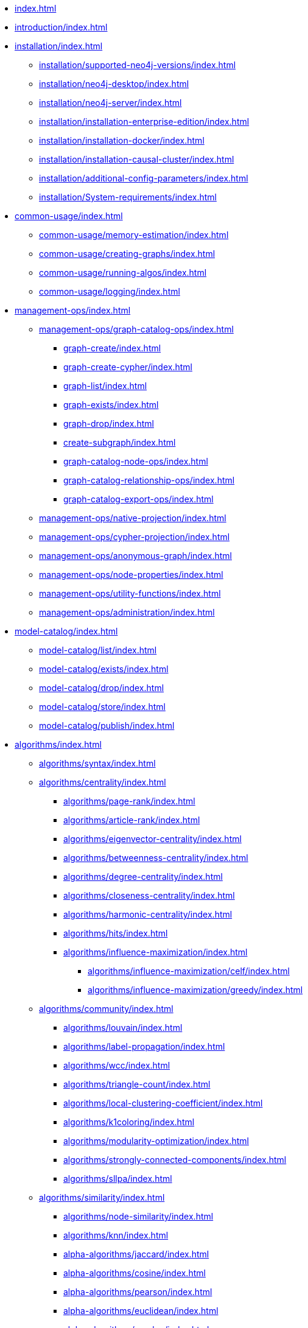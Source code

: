 * xref:index.adoc[]
* xref:introduction/index.adoc[]
* xref:installation/index.adoc[]
** xref:installation/supported-neo4j-versions/index.adoc[]
** xref:installation/neo4j-desktop/index.adoc[]
** xref:installation/neo4j-server/index.adoc[]
** xref:installation/installation-enterprise-edition/index.adoc[]
** xref:installation/installation-docker/index.adoc[]
** xref:installation/installation-causal-cluster/index.adoc[]
** xref:installation/additional-config-parameters/index.adoc[]
** xref:installation/System-requirements/index.adoc[]
* xref:common-usage/index.adoc[]
** xref:common-usage/memory-estimation/index.adoc[]
** xref:common-usage/creating-graphs/index.adoc[]
** xref:common-usage/running-algos/index.adoc[]
** xref:common-usage/logging/index.adoc[]
* xref:management-ops/index.adoc[]
** xref:management-ops/graph-catalog-ops/index.adoc[]
*** xref:graph-create/index.adoc[]
*** xref:graph-create-cypher/index.adoc[]
*** xref:graph-list/index.adoc[]
*** xref:graph-exists/index.adoc[]
*** xref:graph-drop/index.adoc[]
*** xref:create-subgraph/index.adoc[]
*** xref:graph-catalog-node-ops/index.adoc[]
*** xref:graph-catalog-relationship-ops/index.adoc[]
*** xref:graph-catalog-export-ops/index.adoc[]
** xref:management-ops/native-projection/index.adoc[]
** xref:management-ops/cypher-projection/index.adoc[]
** xref:management-ops/anonymous-graph/index.adoc[]
** xref:management-ops/node-properties/index.adoc[]
** xref:management-ops/utility-functions/index.adoc[]
** xref:management-ops/administration/index.adoc[]
* xref:model-catalog/index.adoc[]
** xref:model-catalog/list/index.adoc[]
** xref:model-catalog/exists/index.adoc[]
** xref:model-catalog/drop/index.adoc[]
** xref:model-catalog/store/index.adoc[]
** xref:model-catalog/publish/index.adoc[]
* xref:algorithms/index.adoc[]
** xref:algorithms/syntax/index.adoc[]
** xref:algorithms/centrality/index.adoc[]
*** xref:algorithms/page-rank/index.adoc[]
*** xref:algorithms/article-rank/index.adoc[]
*** xref:algorithms/eigenvector-centrality/index.adoc[]
*** xref:algorithms/betweenness-centrality/index.adoc[]
*** xref:algorithms/degree-centrality/index.adoc[]
*** xref:algorithms/closeness-centrality/index.adoc[]
*** xref:algorithms/harmonic-centrality/index.adoc[]
*** xref:algorithms/hits/index.adoc[]
*** xref:algorithms/influence-maximization/index.adoc[]
**** xref:algorithms/influence-maximization/celf/index.adoc[]
**** xref:algorithms/influence-maximization/greedy/index.adoc[]
** xref:algorithms/community/index.adoc[]
*** xref:algorithms/louvain/index.adoc[]
*** xref:algorithms/label-propagation/index.adoc[]
*** xref:algorithms/wcc/index.adoc[]
*** xref:algorithms/triangle-count/index.adoc[]
*** xref:algorithms/local-clustering-coefficient/index.adoc[]
*** xref:algorithms/k1coloring/index.adoc[]
*** xref:algorithms/modularity-optimization/index.adoc[]
*** xref:algorithms/strongly-connected-components/index.adoc[]
*** xref:algorithms/sllpa/index.adoc[]
** xref:algorithms/similarity/index.adoc[]
*** xref:algorithms/node-similarity/index.adoc[]
*** xref:algorithms/knn/index.adoc[]
*** xref:alpha-algorithms/jaccard/index.adoc[]
*** xref:alpha-algorithms/cosine/index.adoc[]
*** xref:alpha-algorithms/pearson/index.adoc[]
*** xref:alpha-algorithms/euclidean/index.adoc[]
*** xref:alpha-algorithms/overlap/index.adoc[]
*** xref:alpha-algorithms/approximate-nearest-neighbors/index.adoc[]
** xref:algorithms/pathfinding/index.adoc[]
*** xref:algorithms/dijkstra-source-target/index.adoc[]
*** xref:algorithms/dijkstra-single-source/index.adoc[]
*** xref:algorithms/astar/index.adoc[]
*** xref:algorithms/yens/index.adoc[]
*** xref:alpha-algorithms/minimum-weight-spanning-tree/index.adoc[]
*** xref:alpha-algorithms/single-source-shortest-path/index.adoc[]
*** xref:alpha-algorithms/all-pairs-shortest-path/index.adoc[]
*** xref:alpha-algorithms/random-walk/index.adoc[]
*** xref:algorithms/bfs/index.adoc[]
*** xref:algorithms/dfs/index.adoc[]
** xref:algorithms/linkprediction/index.adoc[]
*** xref:alpha-algorithms/adamic-adar/index.adoc[]
*** xref:alpha-algorithms/common-neighbors/index.adoc[]
*** xref:alpha-algorithms/preferential-attachment/index.adoc[]
*** xref:alpha-algorithms/resource-allocation/index.adoc[]
*** xref:alpha-algorithms/same-community/index.adoc[]
*** xref:alpha-algorithms/total-neighbors/index.adoc[]
** xref:algorithms/node-embeddings/index.adoc[]
*** xref:algorithms/fastrp/index.adoc[]
*** xref:algorithms/graph-sage/index.adoc[]
*** xref:algorithms/node2vec/index.adoc[]
** xref:algorithms/ml-models/index.adoc[]
*** xref:algorithms/ml-models/pre-processing/index.adoc[]
*** xref:algorithms/ml-models/models-tuning/index.adoc[]
*** xref:algorithms/ml-models/node-classification/index.adoc[]
*** xref:algorithms/ml-models/linkprediction/index.adoc[]
** xref:algorithms/auxiliary/index.adoc[]
*** xref:alpha-algorithms/graph-generation/index.adoc[]
*** xref:alpha-algorithms/collapse-path/index.adoc[]
*** xref:alpha-algorithms/scale-properties/index.adoc[]
*** xref:alpha-algorithms/one-hot-encoding/index.adoc[]
*** xref:alpha-algorithms/split-relationships/index.adoc[]
** xref:algorithms/pregel-api/index.adoc[]
* xref:production-deployment/index.adoc[]
** xref:production-deployment/transaction-handling/index.adoc[]
** xref:production-deployment/fabric/index.adoc[]
** xref:production-deployment/feature-toggles/index.adoc[]
* Appendix
** xref:procedures-and-functions-reference/appendix-a/index.adoc[]
*** xref:procedures-and-functions-reference/graph-operation-references/index.adoc[]
*** xref:procedures-and-functions-reference/model-operation-references/index.adoc[]
*** xref:procedures-and-functions-reference/graph-algorithm-references/index.adoc[]
*** xref:procedures-and-functions-reference/function-references/index.adoc[]
** xref:appendix-b/index.adoc[]
*** xref:appendix-b/migration-algos-common/index.adoc[]
*** xref:appendix-b/migration-memory-estimation/index.adoc[]
*** xref:appendix-b/migration-named-graph/index.adoc[]
*** xref:appendix-b/migration-cypher-projection/index.adoc[]
*** xref:appendix-b/migration-graph-list/index.adoc[]
*** xref:appendix-b/migration-graph-info/index.adoc[]
*** xref:appendix-b/migration-graph-remove/index.adoc[]
*** xref:appendix-b/migration-product-algos/index.adoc[]
**** xref:appendix-b/migration-lpa/index.adoc[]
**** xref:appendix-b/migration-louvain/index.adoc[]
**** xref:appendix-b/migration-node-sim/index.adoc[]
**** xref:appendix-b/migration-page-rank/index.adoc[]
**** xref:appendix-b/migration-wcc/index.adoc[]
**** xref:appendix-b/migration-triangle-count/index.adoc[]
**** xref:appendix-b/migration-betweenness-centrality/index.adoc[]
